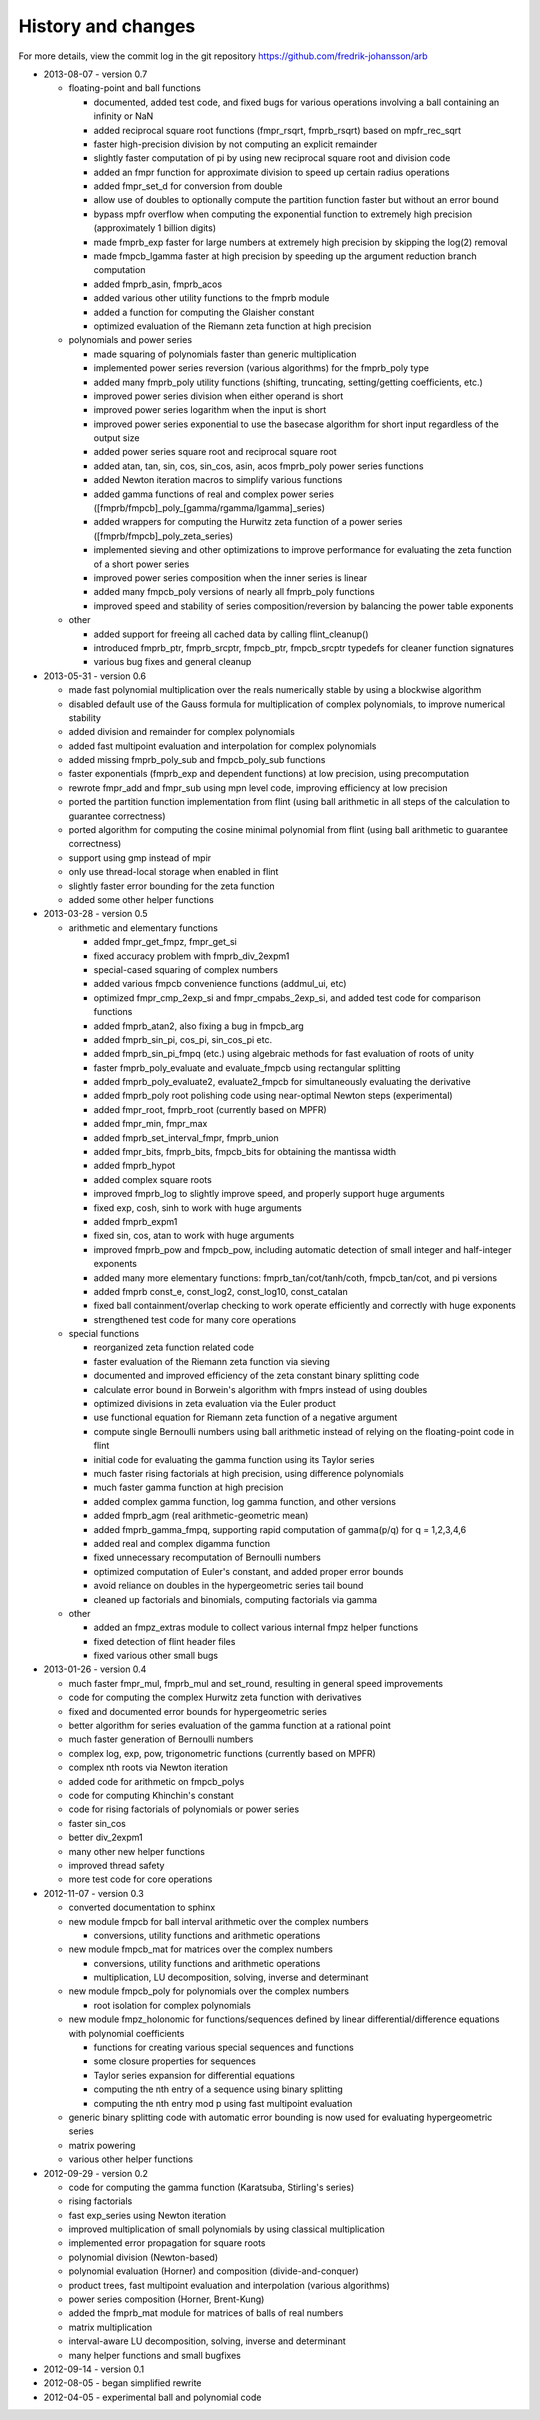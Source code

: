 .. _history:

History and changes
===============================================================================

For more details, view the commit log
in the git repository https://github.com/fredrik-johansson/arb

* 2013-08-07 - version 0.7

  * floating-point and ball functions

    * documented, added test code, and fixed bugs for various operations involving a ball containing an infinity or NaN
    * added reciprocal square root functions (fmpr_rsqrt, fmprb_rsqrt) based on mpfr_rec_sqrt
    * faster high-precision division by not computing an explicit remainder
    * slightly faster computation of pi by using new reciprocal square root and division code
    * added an fmpr function for approximate division to speed up certain radius operations
    * added fmpr_set_d for conversion from double
    * allow use of doubles to optionally compute the partition function faster but without an error bound
    * bypass mpfr overflow when computing the exponential function to extremely high precision (approximately 1 billion digits)
    * made fmprb_exp faster for large numbers at extremely high precision by skipping the log(2) removal
    * made fmpcb_lgamma faster at high precision by speeding up the argument reduction branch computation
    * added fmprb_asin, fmprb_acos
    * added various other utility functions to the fmprb module
    * added a function for computing the Glaisher constant
    * optimized evaluation of the Riemann zeta function at high precision

  * polynomials and power series

    * made squaring of polynomials faster than generic multiplication
    * implemented power series reversion (various algorithms) for the fmprb_poly type
    * added many fmprb_poly utility functions (shifting, truncating, setting/getting coefficients, etc.)
    * improved power series division when either operand is short
    * improved power series logarithm when the input is short
    * improved power series exponential to use the basecase algorithm for short input regardless of the output size
    * added power series square root and reciprocal square root
    * added atan, tan, sin, cos, sin_cos, asin, acos fmprb_poly power series functions
    * added Newton iteration macros to simplify various functions
    * added gamma functions of real and complex power series ([fmprb/fmpcb]_poly_[gamma/rgamma/lgamma]_series)
    * added wrappers for computing the Hurwitz zeta function of a power series ([fmprb/fmpcb]_poly_zeta_series)
    * implemented sieving and other optimizations to improve performance for evaluating the zeta function of a short power series
    * improved power series composition when the inner series is linear
    * added many fmpcb_poly versions of nearly all fmprb_poly functions
    * improved speed and stability of series composition/reversion by balancing the power table exponents

  * other

    * added support for freeing all cached data by calling flint_cleanup()
    * introduced fmprb_ptr, fmprb_srcptr, fmpcb_ptr, fmpcb_srcptr typedefs for cleaner function signatures
    * various bug fixes and general cleanup

* 2013-05-31 - version 0.6

  * made fast polynomial multiplication over the reals numerically stable by using a blockwise algorithm
  * disabled default use of the Gauss formula for multiplication of complex polynomials, to improve numerical stability
  * added division and remainder for complex polynomials
  * added fast multipoint evaluation and interpolation for complex polynomials
  * added missing fmprb_poly_sub and fmpcb_poly_sub functions
  * faster exponentials (fmprb_exp and dependent functions) at low precision, using precomputation
  * rewrote fmpr_add and fmpr_sub using mpn level code, improving efficiency at low precision
  * ported the partition function implementation from flint (using ball arithmetic
    in all steps of the calculation to guarantee correctness)
  * ported algorithm for computing the cosine minimal polynomial from flint (using
    ball arithmetic to guarantee correctness)
  * support using gmp instead of mpir
  * only use thread-local storage when enabled in flint
  * slightly faster error bounding for the zeta function
  * added some other helper functions

* 2013-03-28 - version 0.5

  * arithmetic and elementary functions

    * added fmpr_get_fmpz, fmpr_get_si
    * fixed accuracy problem with fmprb_div_2expm1
    * special-cased squaring of complex numbers
    * added various fmpcb convenience functions (addmul_ui, etc)
    * optimized fmpr_cmp_2exp_si and fmpr_cmpabs_2exp_si, and added test code for comparison functions
    * added fmprb_atan2, also fixing a bug in fmpcb_arg
    * added fmprb_sin_pi, cos_pi, sin_cos_pi etc.
    * added fmprb_sin_pi_fmpq (etc.) using algebraic methods for fast evaluation of roots of unity
    * faster fmprb_poly_evaluate and evaluate_fmpcb using rectangular splitting
    * added fmprb_poly_evaluate2, evaluate2_fmpcb for simultaneously evaluating the derivative
    * added fmprb_poly root polishing code using near-optimal Newton steps (experimental)
    * added fmpr_root, fmprb_root (currently based on MPFR)
    * added fmpr_min, fmpr_max
    * added fmprb_set_interval_fmpr, fmprb_union
    * added fmpr_bits, fmprb_bits, fmpcb_bits for obtaining the mantissa width
    * added fmprb_hypot
    * added complex square roots
    * improved fmprb_log to slightly improve speed, and properly support huge arguments
    * fixed exp, cosh, sinh to work with huge arguments
    * added fmprb_expm1
    * fixed sin, cos, atan to work with huge arguments
    * improved fmprb_pow and fmpcb_pow, including automatic detection of small integer and half-integer exponents
    * added many more elementary functions: fmprb_tan/cot/tanh/coth, fmpcb_tan/cot, and pi versions
    * added fmprb const_e, const_log2, const_log10, const_catalan
    * fixed ball containment/overlap checking to work operate efficiently and correctly with huge exponents
    * strengthened test code for many core operations

  * special functions

    * reorganized zeta function related code
    * faster evaluation of the Riemann zeta function via sieving
    * documented and improved efficiency of the zeta constant binary splitting code
    * calculate error bound in Borwein's algorithm with fmprs instead of using doubles
    * optimized divisions in zeta evaluation via the Euler product
    * use functional equation for Riemann zeta function of a negative argument
    * compute single Bernoulli numbers using ball arithmetic instead of relying on the floating-point code in flint
    * initial code for evaluating the gamma function using its Taylor series
    * much faster rising factorials at high precision, using difference polynomials
    * much faster gamma function at high precision
    * added complex gamma function, log gamma function, and other versions
    * added fmprb_agm (real arithmetic-geometric mean)
    * added fmprb_gamma_fmpq, supporting rapid computation of gamma(p/q) for q = 1,2,3,4,6
    * added real and complex digamma function
    * fixed unnecessary recomputation of Bernoulli numbers
    * optimized computation of Euler's constant, and added proper error bounds
    * avoid reliance on doubles in the hypergeometric series tail bound
    * cleaned up factorials and binomials, computing factorials via gamma

  * other

    * added an fmpz_extras module to collect various internal fmpz helper functions
    * fixed detection of flint header files
    * fixed various other small bugs

* 2013-01-26 - version 0.4

  * much faster fmpr_mul, fmprb_mul and set_round, resulting in general speed improvements
  * code for computing the complex Hurwitz zeta function with derivatives
  * fixed and documented error bounds for hypergeometric series
  * better algorithm for series evaluation of the gamma function at a rational point
  * much faster generation of Bernoulli numbers
  * complex log, exp, pow, trigonometric functions (currently based on MPFR)
  * complex nth roots via Newton iteration
  * added code for arithmetic on fmpcb_polys
  * code for computing Khinchin's constant
  * code for rising factorials of polynomials or power series
  * faster sin_cos
  * better div_2expm1
  * many other new helper functions
  * improved thread safety
  * more test code for core operations

* 2012-11-07 - version 0.3

  * converted documentation to sphinx
  * new module fmpcb for ball interval arithmetic over the complex numbers

    * conversions, utility functions and arithmetic operations

  * new module fmpcb_mat for matrices over the complex numbers

    * conversions, utility functions and arithmetic operations
    * multiplication, LU decomposition, solving, inverse and determinant

  * new module fmpcb_poly for polynomials over the complex numbers

    * root isolation for complex polynomials

  * new module fmpz_holonomic for functions/sequences
    defined by linear differential/difference equations
    with polynomial coefficients

    * functions for creating various special sequences and functions
    * some closure properties for sequences
    * Taylor series expansion for differential equations
    * computing the nth entry of a sequence using binary splitting
    * computing the nth entry mod p using fast multipoint evaluation

  * generic binary splitting code with automatic error bounding is now
    used for evaluating hypergeometric series
  * matrix powering
  * various other helper functions

* 2012-09-29 - version 0.2

  * code for computing the gamma function (Karatsuba, Stirling's series)
  * rising factorials
  * fast exp_series using Newton iteration
  * improved multiplication of small polynomials by using classical multiplication
  * implemented error propagation for square roots
  * polynomial division (Newton-based)
  * polynomial evaluation (Horner) and composition (divide-and-conquer)
  * product trees, fast multipoint evaluation and interpolation (various algorithms)
  * power series composition (Horner, Brent-Kung)
  * added the fmprb_mat module for matrices of balls of real numbers
  * matrix multiplication
  * interval-aware LU decomposition, solving, inverse and determinant
  * many helper functions and small bugfixes

* 2012-09-14 - version 0.1
* 2012-08-05 - began simplified rewrite
* 2012-04-05 - experimental ball and polynomial code

